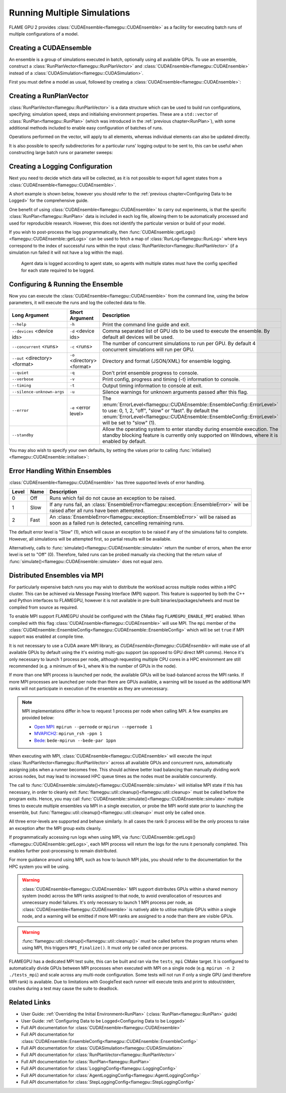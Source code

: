 .. _ensembles:

Running Multiple Simulations
^^^^^^^^^^^^^^^^^^^^^^^^^^^^

FLAME GPU 2 provides :class:`CUDAEnsemble<flamegpu::CUDAEnsemble>` as a facility for executing batch runs of multiple configurations of a model.


Creating a CUDAEnsemble
-----------------------

An ensemble is a group of simulations executed in batch, optionally using all available GPUs. To use an ensemble, construct a :class:`RunPlanVector<flamegpu::RunPlanVector>` and :class:`CUDAEnsemble<flamegpu::CUDAEnsemble>` instead of a :class:`CUDASimulation<flamegpu::CUDASimulation>`.

First you must define a model as usual, followed by creating a :class:`CUDAEnsemble<flamegpu::CUDAEnsemble>`:

.. tabs::

  .. code-tab:: cuda CUDA C++
  
    flamegpu::ModelDescription model("example model");
    
    // Fully define the model
    ...
    
    // Create a CUDAEnsemble
    flamegpu::CUDAEnsemble ensemble(model);
    // Handle any runtime args
    ensemble.initialise(argc, argv);

  .. code-tab:: python
  
    model = pyflamegpu.ModelDescription("example model")
    
    # Fully define the model
    ...
    
    # Create a CUDAEnsemble
    ensemble = pyflamegpu.CUDAEnsemble(model)
    # Handle any runtime args
    ensemble.initialise(sys.argv)


Creating a RunPlanVector
------------------------

:class:`RunPlanVector<flamegpu::RunPlanVector>` is a data structure which can be used to build run configurations, specifying; simulation speed, steps and initialising environment properties. These are a ``std::vector`` of :class:`RunPlan<flamegpu::RunPlan>` (which was introduced in the :ref:`previous chapter<RunPlan>`), with some additional methods included to enable easy configuration of batches of runs.

Operations performed on the vector, will apply to all elements, whereas individual elements can also be updated directly.

It is also possible to specify subdirectories for a particular runs' logging output to be sent to, this can be useful when constructing large batch runs or parameter sweeps:


.. tabs::

  .. code-tab:: cpp C++
  
    // Create a template run plan
    flamegpu::RunPlanVector runs_control(model, 128);
    // Ensure that repeated runs use the same Random values within the RunPlans
    runs_control.setRandomPropertySeed(34523);
    {  // Initialise values across the whole vector
        // All runs require 3600 steps
        runs_control.setSteps(3600);
        // Random seeds for each run should take the values (12, 13, 14, 15, etc)
        runs_control.setRandomSimulationSeed(12, 1);
        // Initialise environment property 'lerp_float' with values uniformly distributed between 1 and 256
        runs_control.setPropertyLerpRange<float>("lerp_float", 1.0f, 256.0f);
        // Initialise environment property 'step_int' with values 0, 2, 4, 6, 8, etc
        runs_control.setPropertyStep<int>("step_int", 0, 2);
        
        // Initialise environment property 'random_int' with values uniformly distributed in the range [0, 10]
        runs_control.setPropertyUniformRandom<int>("random_int", 0, 10);
        // Initialise environment property 'random_float' with values from the normal dist (mean: 1, stddev: 2)
        runs_control.setPropertyNormalRandom<float>("random_float", 1.0f, 2.0f);
        // Initialise environment property 'random_double' with values from the log normal dist (mean: 2, stddev: 1)
        runs_control.setPropertyLogNormalRandom<double>("random_double", 2.0, 1.0);
        
        // Initialise environment property array 'int_array_3' with [1, 3, 5]
        runs_control.setProperty<int, 3>("int_array_3", {1, 3, 5});
        
        // Iterate vector to manually assign properties
        for (RunPlan &plan:runs_control) {
            // e.g. manually set all 'manual_float' to 32
            plan.setProperty<float>("manual_float", 32.0f);
        }        
    }
    // Create an empty RunPlanVector, that we will construct by mutating and copying runs_control several times  
    flamegpu::RunPlanVector runs(model, 0);
    for (const float &mutation : {0.2f, 0.5f, 0.8f, 1.5f, 1.9f, 2.5f}) {
        // Dynamically generate a name for mutation sub directory
        char subdir[24];
        sprintf(subdir, "mutation_%g", mutation);
        runs_control.setOutputSubdirectory(subdir);
        // Fill in specialised parameters
        runs_control.setProperty<float>("mutation", mutation);                    
        // Append to the main run plan vector
        runs += runs_control;
    }

  .. code-tab:: py Python
  
    # Create a template run plan
    runs_control = pyflamegpu.RunPlanVector(model, 128)
    # Ensure that repeated runs use the same Random values within the RunPlans
    runs_control.setRandomPropertySeed(34523)
    # Initialise values across the whole vector
    # All runs require 3600 steps
    runs_control.setSteps(3600)
    # Random seeds for each run should take the values (12, 13, 14, 15, etc)
    runs_control.setRandomSimulationSeed(12, 1)
    # Initialise environment property 'lerp_float' with values uniformly distributed between 1 and 256
    runs_control.setPropertyLerpRangeFloat("lerp_float", 1.0, 256.0)
    # Initialise environment property 'step_int' with values 0, 2, 4, 6, 8, etc
    runs_control.setPropertyStepInt("step_int", 0, 2);
    
    # Initialise environment property 'random_int' with values uniformly distributed in the range [0, 10]
    runs_control.setPropertyUniformRandomInt("random_int", 0, 10)
    # Initialise environment property 'random_float' with values from the normal dist (mean: 1, stddev: 2)
    runs_control.setPropertyNormalRandomFloat("random_float", 1.0, 2.0)
    # Initialise environment property 'random_double' with values from the log normal dist (mean: 2, stddev: 1)
    runs_control.setPropertyLogNormalRandomDouble("random_double", 2.0, 1.0)
    
    # Initialise environment property array 'int_array_3' with [1, 3, 5]
    runs_control.setPropertyArrayInt("int_array_3", (1, 3, 5))
    
    # Iterate vector to manually assign properties
    for plan in runs_control:
        # e.g. manually set all 'manual_float' to 32
        plan.setPropertyFloat("manual_float", 32.0)
  
    # Create an empty RunPlanVector, that we will construct by mutating and copying runs_control several times
    runs = pyflamegpu.RunPlanVector(model, 0)
    for mutation in [0.2, 0.5, 0.8, 1.5, 1.9, 2.5]:
        # Dynamically generate a name for mutation sub directory
        runs_control.setOutputSubdirectory("mutation_%g"%(mutation))
        # Fill in specialised parameters
        runs_control.setPropertyFloat("mutation", mutation)
        # Append to the main run plan vector
        runs += runs_control
    
Creating a Logging Configuration
--------------------------------
Next you need to decide which data will be collected, as it is not possible to export full agent states from a :class:`CUDAEnsemble<flamegpu::CUDAEnsemble>`.

A short example is shown below, however you should refer to the :ref:`previous chapter<Configuring Data to be Logged>` for the comprehensive guide.

One benefit of using :class:`CUDAEnsemble<flamegpu::CUDAEnsemble>` to carry out experiments, is that the specific :class:`RunPlan<flamegpu::RunPlan>` data is included in each log file, allowing them to be automatically processed and used for reproducible research. However, this does not identify the particular version or build of your model.

If you wish to post-process the logs programmatically, then :func:`CUDAEnsemble::getLogs()<flamegpu::CUDAEnsemble::getLogs>` can be used to fetch a map of :class:`RunLog<flamegpu::RunLog>` where keys correspond to the index of successful runs within the input :class:`RunPlanVector<flamegpu::RunPlanVector>` (if a simulation run failed it will not have a log within the map).

 Agent data is logged according to agent state, so agents with multiple states must have the config specified for each state required to be logged.

.. tabs::

  .. code-tab:: cpp C++
  
    // Specify the desired LoggingConfig or StepLoggingConfig
    flamegpu::StepLoggingConfig step_log_cfg(model);
    {
        // Log every step (not available to LoggingConfig, for exit logs)
        step_log_cfg.setFrequency(1);
        step_log_cfg.logEnvironment("random_float");
        // Include the current number of 'boid' agents, within the 'default' state
        step_log_cfg.agent("boid").logCount();
        // Include the current mean speed of 'boid' agents, within the 'alive' state
        step_log_cfg.agent("boid", "alive").logMean<float>("speed");
    }
    flamegpu::LoggingConfig exit_log_cfg(model);
    exit_log_cfg.logEnvironment("lerp_float");
    
    // Pass the logging configs to the CUDAEnsemble
    ensemble.setStepLog(step_log_cfg);
    ensemble.setExitLog(exit_log_cfg);

  .. code-tab:: py Python
  
    # Specify the desired LoggingConfig or StepLoggingConfig
    step_log_cfg = pyflamegpu.StepLoggingConfig(model);

    #Log every step (not available to LoggingConfig, for exit logs)
    step_log_cfg.setFrequency(1);
    step_log_cfg.logEnvironment("random_float");
    # Include the current number of 'boid' agents, within the "default" state
    step_log_cfg.agent("boid").logCount();
    # Include the current mean speed of 'boid' agents, within the 'alive' state
    step_log_cfg.agent("boid", "alive").logMeanFloat("speed");

    exit_log_cfg = pyflamegpu.LoggingConfig (model)
    exit_log_cfg.logEnvironment("lerp_float")
    
    # Pass the logging configs to the CUDAEnsemble
    ensemble.setStepLog(step_log_cfg)
    ensemble.setExitLog(exit_log_cfg)
    
Configuring & Running the Ensemble
----------------------------------

Now you can execute the :class:`CUDAEnsemble<flamegpu::CUDAEnsemble>` from the command line, using the below parameters, it will execute the runs and log the collected data to file.

============================== =========================== ========================================================
Long Argument                  Short Argument              Description
============================== =========================== ========================================================
``--help``                     ``-h``                      Print the command line guide and exit.
``--devices`` <device ids>     ``-d`` <device ids>         Comma separated list of GPU ids to be used to execute the ensemble.
                                                           By default all devices will be used.
``--concurrent`` <runs>        ``-c`` <runs>               The number of concurrent simulations to run per GPU.
                                                           By default 4 concurrent simulations will run per GPU.
``--out`` <directory> <format> ``-o`` <directory> <format> Directory and format (JSON/XML) for ensemble logging.
``--quiet``                    ``-q``                      Don't print ensemble progress to console.
``--verbose``                  ``-v``                      Print config, progress and timing (-t) information to console.
``--timing``                   ``-t``                      Output timing information to console at exit.
``--silence-unknown-args``     ``-u``                      Silence warnings for unknown arguments passed after this flag.
``--error``                    ``-e`` <error level>        The :enum:`ErrorLevel<flamegpu::CUDAEnsemble::EnsembleConfig::ErrorLevel>` to use: 0, 1, 2, "off", "slow" or "fast".
                                                           By default the :enum:`ErrorLevel<flamegpu::CUDAEnsemble::EnsembleConfig::ErrorLevel>` will be set to "slow" (1).
``--standby``                                              Allow the operating system to enter standby during ensemble execution.
                                                           The standby blocking feature is currently only supported on Windows, where it is enabled by default.
============================== =========================== ========================================================

You may also wish to specify your own defaults, by setting the values prior to calling :func:`initialise()<flamegpu::CUDAEnsemble::initialise>`:

.. tabs::

  .. code-tab:: cpp C++
  
    // Fully declare a ModelDescription, RunPlanVector and LoggingConfig/StepLoggingConfig
    ...
    
    // Create a CUDAEnsemble to run the RunPlanVector
    flamegpu::CUDAEnsemble ensemble(model);
    
    // Override config defaults
    ensemble.Config().out_directory = "results";
    ensemble.Config().out_format = "json";
    ensemble.Config().concurrent_runs = 1;
    ensemble.Config().timing = true;
    ensemble.Config().error_level = CUDAEnsemble::EnsembleConfig::Fast;
    ensemble.Config().devices = {0};
    
    // Handle any runtime args 
    // If this is instead performed before overriding defaults, overridden args will be ignored from command line
    ensemble.initialise(argc, argv);
    
    // Pass the logging configs to the CUDAEnsemble
    ensemble.setStepLog(step_log_cfg);
    ensemble.setExitLog(exit_log_cfg);
    
    // Execute the ensemble using the specified RunPlans
    const unsigned int errs = ensemble.simulate(runs);
    
    // Fetch the RunLogs of successful runs
    const std::map<unsigned int, flamegpu::RunLog> &logs = ensemble.getLogs();
    for (const auto &[plan_id, log] : logs) {
        // Post-process the logs
        ...
    }
    
    // Ensure profiling / memcheck work correctly (and trigger MPI_Finalize())
    flamegpu::util::cleanup();

  .. code-tab:: py Python
    
    # Fully declare a ModelDescription, RunPlanVector and LoggingConfig/StepLoggingConfig
    ...
    
    # Create a CUDAEnsemble to execute the RunPlanVector
    ensemble = pyflamegpu.CUDAEnsemble(model);
    
    # Override config defaults
    ensemble.Config().out_directory = "results"
    ensemble.Config().out_format = "json"
    ensemble.Config().concurrent_runs = 1
    ensemble.Config().timing = True
    ensemble.Config().error_level = pyflamegpu.CUDAEnsembleConfig.Fast
    ensemble.Config().devices = pyflamegpu.IntSet([0])
    
    # Handle any runtime args 
    # If this is instead performed before overriding defaults, overridden args will be ignored from command line
    ensemble.initialise(sys.argv)
    
    # Pass the logging configs to the CUDAEnsemble
    ensemble.setStepLog(step_log_cfg)
    ensemble.setExitLog(exit_log_cfg)
    
    # Execute the ensemble using the specified RunPlans
    errs = ensemble.simulate(runs)
    
    # Fetch the RunLogs of successful runs
    logs = ensemble.getLogs()
    for plan_id, log in logs.items():
        # Post-process the logs
        ...

    # Ensure profiling / memcheck work correctly (and trigger MPI_Finalize())
    pyflamegpu.cleanup();
    
Error Handling Within Ensembles
-------------------------------

:class:`CUDAEnsemble<flamegpu::CUDAEnsemble>` has three supported levels of error handling.

====== ===== ==========================================================================================================
Level  Name  Description
====== ===== ==========================================================================================================
0      Off   Runs which fail do not cause an exception to be raised.
1      Slow  If any runs fail, an :class:`EnsembleError<flamegpu::exception::EnsembleError>` will be raised after all runs have been attempted.
2      Fast  An :class:`EnsembleError<flamegpu::exception::EnsembleError>` will be raised as soon as a failed run is detected, cancelling remaining runs.
====== ===== ==========================================================================================================

The default error level is "Slow" (1), which will cause an exception to be raised if any of the simulations fail to complete. However, all simulations will be attempted first, so partial results will be available.

Alternatively, calls to :func:`simulate()<flamegpu::CUDAEnsemble::simulate>` return the number of errors, when the error level is set to "Off" (0). Therefore, failed runs can be probed manually via checking that the return value of :func:`simulate()<flamegpu::CUDAEnsemble::simulate>` does not equal zero.

Distributed Ensembles via MPI
-----------------------------

For particularly expensive batch runs you may wish to distribute the workload across multiple nodes within a HPC cluster. This can be achieved via Message Passing Interface (MPI) support. This feature is supported by both the C++ and Python interfaces to FLAMEGPU, however it is not available in pre-built binaries/packages/wheels and must be compiled from source as required.

To enable MPI support FLAMEGPU should be configured with the CMake flag ``FLAMEGPU_ENABLE_MPI`` enabled. When compiled with this flag :class:`CUDAEnsemble<flamegpu::CUDAEnsemble>` will use MPI. The ``mpi`` member of the :class:`CUDAEnsemble::EnsembleConfig<flamegpu::CUDAEnsemble::EnsembleConfig>` which will be set ``true`` if MPI support was enabled at compile time.

It is not necessary to use a CUDA aware MPI library, as `CUDAEnsemble<flamegpu::CUDAEnsemble>` will make use of all available GPUs by default using the it's existing multi-gpu support (as opposed to GPU direct MPI comms).
Hence it's only necessary to launch 1 process per node, although requesting multiple CPU cores in a HPC environment are still recommended (e.g. a minimum of ``N+1``, where ``N`` is the number of GPUs in the node).

If more than one MPI process is launched per node, the available GPUs will be load-balanced across the MPI ranks.
If more MPI processes are launched per node than there are GPUs available, a warning will be issued as the additional MPI ranks will not participate in execution of the ensemble as they are unnecessary.

.. note::

  MPI implementations differ in how to request 1 process per node when calling MPI. A few examples are provided below:
  
  * `Open MPI`_: ``mpirun --pernode`` or ``mpirun --npernode 1``
  * `MVAPICH2`_: ``mpirun_rsh -ppn 1``
  * `Bede`_: ``bede-mpirun --bede-par 1ppn``

.. _Open MPI: https://www.open-mpi.org/doc/v4.0/man1/mpirun.1.php
.. _MVAPICH2: https://mvapich.cse.ohio-state.edu/static/media/mvapich/mvapich2-userguide.html#x1-320005.2.1
.. _Bede: https://bede-documentation.readthedocs.io/en/latest/usage/index.html?#multiple-nodes-mpi

When executing with MPI, :class:`CUDAEnsemble<flamegpu::CUDAEnsemble>` will execute the input :class:`RunPlanVector<flamegpu::RunPlanVector>` across all available GPUs and concurrent runs, automatically assigning jobs when a runner becomes free. This should achieve better load balancing than manually dividing work across nodes, but may lead to increased HPC queue times as the nodes must be available concurrently.

The call to :func:`CUDAEnsemble::simulate()<flamegpu::CUDAEnsemble::simulate>` will initialise MPI state if this has necessary, in order to cleanly exit :func:`flamegpu::util::cleanup()<flamegpu::util::cleanup>` must be called before the program exits. Hence, you may call :func:`CUDAEnsemble::simulate()<flamegpu::CUDAEnsemble::simulate>` multiple times to execute multiple ensembles via MPI in a single execution, or probe the MPI world state prior to launching the ensemble, but :func:`flamegpu::util::cleanup()<flamegpu::util::cleanup>` must only be called once.

All three error-levels are supported and behave similarly. In all cases the rank 0 process will be the only process to raise an exception after the MPI group exits cleanly.

If programmatically accessing run logs when using MPI, via :func:`CUDAEnsemble::getLogs()<flamegpu::CUDAEnsemble::getLogs>`, each MPI process will return the logs for the runs it personally completed. This enables further post-processing to remain distributed.

For more guidance around using MPI, such as how to launch MPI jobs, you should refer to the documentation for the HPC system you will be using.

.. warning::

  :class:`CUDAEnsemble<flamegpu::CUDAEnsemble>` MPI support distributes GPUs within a shared memory system (node) across the MPI ranks assigned to that node, to avoid overallocation of resources and unnecessary model failures. It's only necessary to launch 1 MPI process per node, as :class:`CUDAEnsemble<flamegpu::CUDAEnsemble>` is natively able to utilise multiple GPUs within a single node, and a warning will be emitted if more MPI ranks are assigned to a node than there are visible GPUs.
  
.. warning::

  :func:`flamegpu::util::cleanup()<flamegpu::util::cleanup()>` must be called before the program returns when using MPI, this triggers ``MPI_Finalize()``. It must only be called once per process.
  
FLAMEGPU has a dedicated MPI test suite, this can be built and ran via the ``tests_mpi`` CMake target. It is configured to automatically divide GPUs between MPI processes when executed with MPI on a single node (e.g. ``mpirun -n 2 ./tests_mpi``) and scale across any multi-node configuration. Some tests will not run if only a single GPU (and therefore MPI rank) is available. Due to limitations with GoogleTest each runner will execute tests and print to stdout/stderr, crashes during a test may cause the suite to deadlock.

  
Related Links
-------------
* User Guide: :ref:`Overriding the Initial Environment<RunPlan>` (:class:`RunPlan<flamegpu::RunPlan>` guide)
* User Guide: :ref:`Configuring Data to be Logged<Configuring Data to be Logged>`
* Full API documentation for :class:`CUDAEnsemble<flamegpu::CUDAEnsemble>`
* Full API documentation for :class:`CUDAEnsemble::EnsembleConfig<flamegpu::CUDAEnsemble::EnsembleConfig>`
* Full API documentation for :class:`CUDASimulation<flamegpu::CUDASimulation>`
* Full API documentation for :class:`RunPlanVector<flamegpu::RunPlanVector>`
* Full API documentation for :class:`RunPlan<flamegpu::RunPlan>`
* Full API documentation for :class:`LoggingConfig<flamegpu::LoggingConfig>`
* Full API documentation for :class:`AgentLoggingConfig<flamegpu::AgentLoggingConfig>`
* Full API documentation for :class:`StepLoggingConfig<flamegpu::StepLoggingConfig>`
